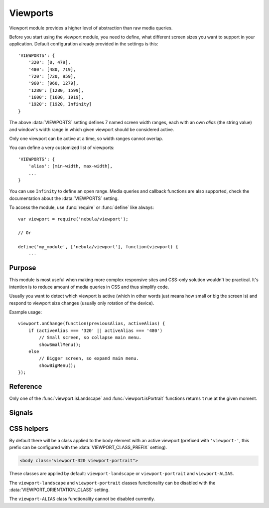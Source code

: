 *********
Viewports
*********


Viewport module provides a higher level of abstraction than raw media queries.

Before you start using the viewport module, you need to define, what different screen sizes you want to support in
your application. Default configuration already provided in the settings is this::

   'VIEWPORTS': {
       '320': [0, 479],
       '480': [480, 719],
       '720': [720, 959],
       '960': [960, 1279],
       '1280': [1280, 1599],
       '1600': [1600, 1919],
       '1920': [1920, Infinity]
   }

The above :data:`VIEWPORTS` setting defines 7 named screen width ranges, each with an own *alias* (the string value) and
window's width range in which given viewport should be considered active.

Only one viewport can be active at a time, so width ranges cannot overlap.

You can define a very customized list of viewports::

   'VIEWPORTS': {
       'alias': [min-width, max-width],
       ...
   }

You can use ``Infinity`` to define an open range. Media queries and callback functions are also supported, check the
documentation about the :data:`VIEWPORTS` setting.

To access the module, use :func:`require` or :func:`define` like always::

   var viewport = require('nebula/viewport');

   // Or

   define('my_module', ['nebula/viewport'], function(viewport) {
       ...


Purpose
=======

This module is most useful when making more complex responsive sites and CSS-only solution wouldn't be practical. It's
intention is to reduce amount of media queries in CSS and thus simplify code.

Usually you want to detect which viewport is active (which in other words just means how small or big the screen is) and
respond to viewport size changes (usually only rotation of the device).

Example usage::

   viewport.onChange(function(previousAlias, activeAlias) {
       if (activeAlias === '320' || activeAlias === '480')
           // Small screen, so collapse main menu.
           showSmallMenu();
       else
           // Bigger screen, so expand main menu.
           showBigMenu();
   });


Reference
=========

.. function:: viewport.enable()

   Enables the whole module, attaches internal event handler that is monitoring window size changes. Without calling
   this function other functions won't work. You need to call it only once, when the page is loading (though you may
   do it later, if you wish). By default viewport module is initialized in the ``Site`` constructor::

      function Site() {
          viewport.enable();
          ...
      }

.. function:: viewport.disable()

   De-initializes whole module, detaches internal event handler, prevents most other functions from the module from
   working. Not really useful, unless you are doing something very specific.

.. function:: viewport.isEnabled()

   Returns ``true`` if the viewport module was initialized with the :func:`viewport.enable` function, ``false``
   otherwise. Also returns false, if viewport module was disabled with the :func:`viewport.disable` function.

.. function:: viewport.is(aliases)

   :param string aliases: A string with viewport names separated by a single space.
   :returns: ``true`` if any of the viewports is currently active, ``false`` otherwise.

   Example call::

      if (viewport.is('320 480'))
          ...

.. function:: viewport.get()

   Returns alias of the currently active viewport. May return ``null`` if none of the configured viewports is active!
   Only one viewport can be active at a time.

.. function:: viewport.width()

   Returns width of the viewable page area in pixels, ie. internal browser's window width.

.. function:: viewport.height()

   Returns height of the viewable page area in pixels, ie. internal browser's window height.

.. function:: viewport.isPortrait()

   Returns ``true`` if browser's window is in portrait mode, ie. window width is less than or equal to it's height.

.. function:: viewport.isLandscape()

   Returns ``true`` if browser's window is in landscape mode, ie. window height is less than it's width.

Only one of the :func:`viewport.isLandscape` and :func:`viewport.isPortrait` functions returns ``true`` at the given
moment.


Signals
=======

.. attribute:: viewport.onChange

   A :doc:`signal </topics/signals>` that is sent whenever viewport changes, which usually occurs after window size had
   changed.

   Your receiver function will be passed two arguments: previous viewport alias and current viewport alias. Example
   usage::

      viewport.onChange.connect(function(previousAlias, activeAlias) {
          ...
      });

   This signal is sent only when viewport changes, not on every window resize.


CSS helpers
===========

By default there will be a class applied to the body element with an active viewport (prefixed with ``'viewport-'``,
this prefix can be configured with the :data:`VIEWPORT_CLASS_PREFIX` setting).

.. code-block:: html

   <body class="viewport-320 viewport-portrait">

These classes are applied by default: ``viewport-landscape`` or ``viewport-portrait`` and ``viewport-ALIAS``.

The ``viewport-landscape`` and ``viewport-portrait`` classes functionality can be disabled with the
:data:`VIEWPORT_ORIENTATION_CLASS` setting.

The ``viewport-ALIAS`` class functionality cannot be disabled currently.
